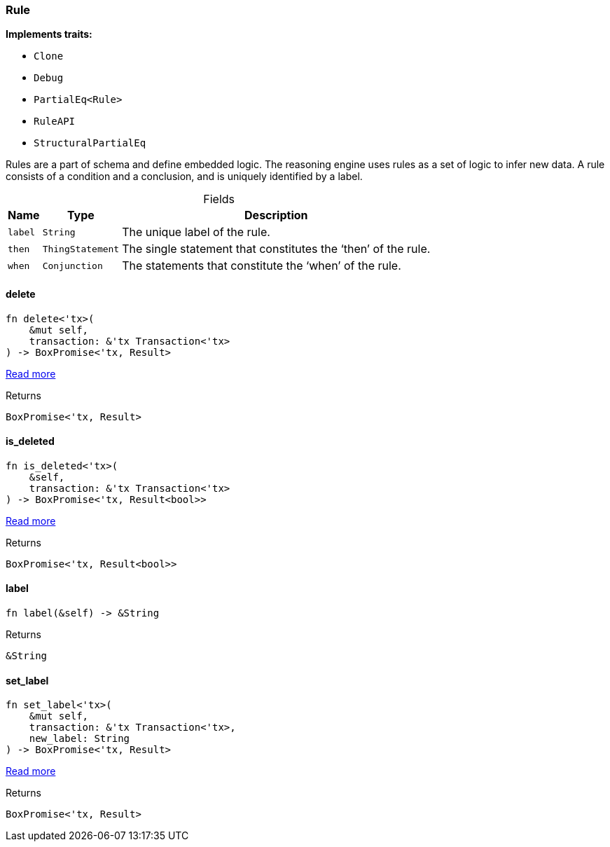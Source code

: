 [#_struct_Rule]
=== Rule

*Implements traits:*

* `Clone`
* `Debug`
* `PartialEq<Rule>`
* `RuleAPI`
* `StructuralPartialEq`

Rules are a part of schema and define embedded logic. The reasoning engine uses rules as a set of logic to infer new data. A rule consists of a condition and a conclusion, and is uniquely identified by a label.

[caption=""]
.Fields
// tag::properties[]
[cols="~,~,~"]
[options="header"]
|===
|Name |Type |Description
a| `label` a| `String` a| The unique label of the rule.
a| `then` a| `ThingStatement` a| The single statement that constitutes the ‘then’ of the rule.
a| `when` a| `Conjunction` a| The statements that constitute the ‘when’ of the rule.
|===
// end::properties[]

// tag::methods[]
[#_struct_Rule_delete]
==== delete

[source,rust]
----
fn delete<'tx>(
    &mut self,
    transaction: &'tx Transaction<'tx>
) -> BoxPromise<'tx, Result>
----

<<#_trait_RuleAPI_tymethod_delete,Read more>>

[caption=""]
.Returns
[source,rust]
----
BoxPromise<'tx, Result>
----

[#_struct_Rule_is_deleted]
==== is_deleted

[source,rust]
----
fn is_deleted<'tx>(
    &self,
    transaction: &'tx Transaction<'tx>
) -> BoxPromise<'tx, Result<bool>>
----

<<#_trait_RuleAPI_method_is_deleted,Read more>>

[caption=""]
.Returns
[source,rust]
----
BoxPromise<'tx, Result<bool>>
----

[#_struct_Rule_label]
==== label

[source,rust]
----
fn label(&self) -> &String
----



[caption=""]
.Returns
[source,rust]
----
&String
----

[#_struct_Rule_set_label]
==== set_label

[source,rust]
----
fn set_label<'tx>(
    &mut self,
    transaction: &'tx Transaction<'tx>,
    new_label: String
) -> BoxPromise<'tx, Result>
----

<<#_trait_RuleAPI_tymethod_set_label,Read more>>

[caption=""]
.Returns
[source,rust]
----
BoxPromise<'tx, Result>
----

// end::methods[]

